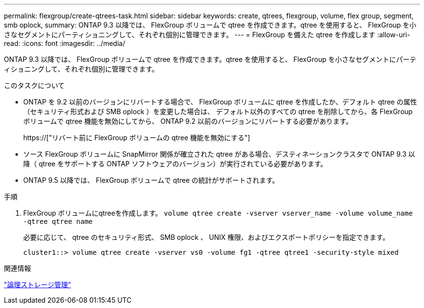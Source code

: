 ---
permalink: flexgroup/create-qtrees-task.html 
sidebar: sidebar 
keywords: create, qtrees, flexgroup, volume, flex group, segment, smb oplock, 
summary: ONTAP 9.3 以降では、 FlexGroup ボリュームで qtree を作成できます。qtree を使用すると、 FlexGroup を小さなセグメントにパーティショニングして、それぞれ個別に管理できます。 
---
= FlexGroup を備えた qtree を作成します
:allow-uri-read: 
:icons: font
:imagesdir: ../media/


[role="lead"]
ONTAP 9.3 以降では、 FlexGroup ボリュームで qtree を作成できます。qtree を使用すると、 FlexGroup を小さなセグメントにパーティショニングして、それぞれ個別に管理できます。

.このタスクについて
* ONTAP を 9.2 以前のバージョンにリバートする場合で、 FlexGroup ボリュームに qtree を作成したか、デフォルト qtree の属性（セキュリティ形式および SMB oplock ）を変更した場合は、 デフォルト以外のすべての qtree を削除してから、各 FlexGroup ボリュームで qtree 機能を無効にしてから、 ONTAP 9.2 以前のバージョンにリバートする必要があります。
+
https://["リバート前に FlexGroup ボリュームの qtree 機能を無効にする"]

* ソース FlexGroup ボリュームに SnapMirror 関係が確立された qtree がある場合、デスティネーションクラスタで ONTAP 9.3 以降（ qtree をサポートする ONTAP ソフトウェアのバージョン）が実行されている必要があります。
* ONTAP 9.5 以降では、 FlexGroup ボリュームで qtree の統計がサポートされます。


.手順
. FlexGroup ボリュームにqtreeを作成します。 `volume qtree create -vserver vserver_name -volume volume_name -qtree qtree name`
+
必要に応じて、 qtree のセキュリティ形式、 SMB oplock 、 UNIX 権限、およびエクスポートポリシーを指定できます。

+
[listing]
----
cluster1::> volume qtree create -vserver vs0 -volume fg1 -qtree qtree1 -security-style mixed
----


.関連情報
link:../volumes/index.html["論理ストレージ管理"]
